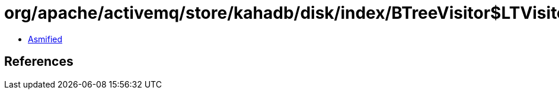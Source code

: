 = org/apache/activemq/store/kahadb/disk/index/BTreeVisitor$LTVisitor.class

 - link:BTreeVisitor$LTVisitor-asmified.java[Asmified]

== References


